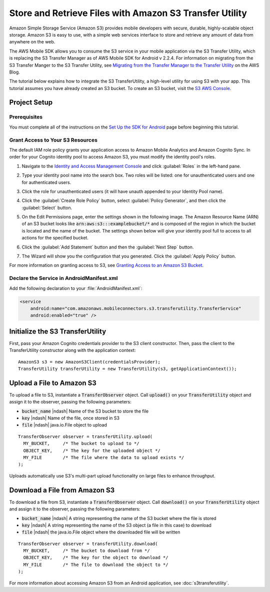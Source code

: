 .. Copyright 2010-2016 Amazon.com, Inc. or its affiliates. All Rights Reserved.

   This work is licensed under a Creative Commons Attribution-NonCommercial-ShareAlike 4.0
   International License (the "License"). You may not use this file except in compliance with the
   License. A copy of the License is located at http://creativecommons.org/licenses/by-nc-sa/4.0/.

   This file is distributed on an "AS IS" BASIS, WITHOUT WARRANTIES OR CONDITIONS OF ANY KIND,
   either express or implied. See the License for the specific language governing permissions and
   limitations under the License.

.. highlight:: java


########################################################
Store and Retrieve Files with Amazon S3 Transfer Utility
########################################################

Amazon Simple Storage Service (Amazon S3) provides mobile developers with secure, durable,
highly-scalable object storage. Amazon S3 is easy to use, with a simple web services interface to
store and retrieve any amount of data from anywhere on the web.

The AWS Mobile SDK allows you to consume the S3 service in your mobile application via the S3
Transfer Utility, which is replacing the S3 Transfer Manager as of AWS Mobile SDK for Android v
2.2.4. For information on migrating from the S3 Transfer Manger to the S3 Transfer Utility, see
`Migrating from the Transfer Manager to the Transfer Utility
<https://mobile.awsblog.com/post/Tx2KF0YUQITA164/AWS-SDK-for-Android-Transfer-Manager-to-Transfer-Utility-Migration-Guide>`_
on the AWS Blog.

The tutorial below explains how to integrate the S3 TransferUtility, a high-level utility for using
S3 with your app. This tutorial assumes you have already created an S3 bucket. To create an S3
bucket, visit the `S3 AWS Console <https://console.aws.amazon.com/s3/home>`_.


Project Setup
=============

Prerequisites
-------------

You must complete all of the instructions on the `Set Up the SDK for Android
<http://docs.aws.amazon.com/mobile/sdkforandroid/developerguide/setup.html>`_ page before beginning
this tutorial.


Grant Access to Your S3 Resources
---------------------------------

The default IAM role policy grants your application access to Amazon Mobile Analytics and Amazon
Cognito Sync. In order for your Cognito identity pool to access Amazon S3, you must modify the
identity pool's roles.

#. Navigate to the `Identity and Access Management Console`_ and click :guilabel:`Roles` in the
   left-hand pane.

#. Type your identity pool name into the search box. Two roles will be listed: one for
   unauthenticated users and one for authenticated users.

#. Click the role for unauthenticated users (it will have unauth appended to your Identity Pool
   name).

#. Click the :guilabel:`Create Role Policy` button, select :guilabel:`Policy Generator`, and then
   click the :guilabel:`Select` button.

#. On the Edit Permissions page, enter the settings shown in the following image. The Amazon
   Resource Name (ARN) of an S3 bucket looks like :code:`arn:aws:s3:::examplebucket/*` and is
   composed of the region in which the bucket is located and the name of the bucket. The settings
   shown below will give your identity pool full to access to all actions for the specified bucket.

   .. image:: images/edit-permissions.png

#. Click the :guilabel:`Add Statement` button and then the :guilabel:`Next Step` button.

#. The Wizard will show you the configuration that you generated. Click the :guilabel:`Apply Policy`
   button.

For more information on granting access to S3, see `Granting Access to an Amazon S3 Bucket`_.


Declare the Service in AndroidManifest.xml
------------------------------------------

Add the following declaration to your :file:`AndroidManifest.xml`:

.. code-block:: xml

    <service
        android:name="com.amazonaws.mobileconnectors.s3.transferutility.TransferService"
        android:enabled="true" />


Initialize the S3 TransferUtility
=================================

First, pass your Amazon Cognito credentials provider to the S3 client constructor. Then, pass the
client to the TransferUtility constructor along with the application context::

    AmazonS3 s3 = new AmazonS3Client(credentialsProvider);
    TransferUtility transferUtility = new TransferUtility(s3, getApplicationContext());


Upload a File to Amazon S3
==========================

To upload a file to S3, instantiate a :code:`TransferObserver` object. Call :code:`upload()` on your
:code:`TransferUtility` object and assign it to the observer, passing the following parameters:

- :code:`bucket_name` |ndash| Name of the S3 bucket to store the file
- :code:`key` |ndash| Name of the file, once stored in S3
- :code:`file` |ndash| java.io.File object to upload

::

  TransferObserver observer = transferUtility.upload(
    MY_BUCKET,     /* The bucket to upload to */
    OBJECT_KEY,    /* The key for the uploaded object */
    MY_FILE        /* The file where the data to upload exists */
  );

Uploads automatically use S3's multi-part upload functionality on large files to enhance throughput.


Download a File from Amazon S3
==============================

To download a file from S3, instantiate a :code:`TransferObserver` object. Call :code:`download()`
on your :code:`TransferUtility` object and assign it to the observer, passing the following
parameters:

- :code:`bucket_name` |ndash| A string representing the name of the S3 bucket where the file is stored
- :code:`key` |ndash| A string representing the name of the S3 object (a file in this case) to download
- :code:`file` |ndash| the java.io.File object where the downloaded file will be written

::

  TransferObserver observer = transferUtility.download(
    MY_BUCKET,     /* The bucket to download from */
    OBJECT_KEY,    /* The key for the object to download */
    MY_FILE        /* The file to download the object to */
  );

For more information about accessing Amazon S3 from an Android application, see
:doc:`s3transferutility`.

.. _Identity and Access Management Console: https://console.aws.amazon.com/iam/home
.. _Granting Access to an Amazon S3 Bucket: http://blogs.aws.amazon.com/security/post/Tx3VRSWZ6B3SHAV/Writing-IAM-Policies-How-to-grant-access-to-an-Amazon-S3-bucket
